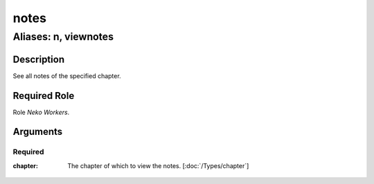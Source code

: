 ======================================================================
notes
======================================================================
------------------------------------------------------------
Aliases: n, viewnotes
------------------------------------------------------------
Description
==============
See all notes of the specified chapter.

Required Role
=====================
Role `Neko Workers`.

Arguments
===========

Required
------------
:chapter:
    | The chapter of which to view the notes. [:doc:`/Types/chapter`]
